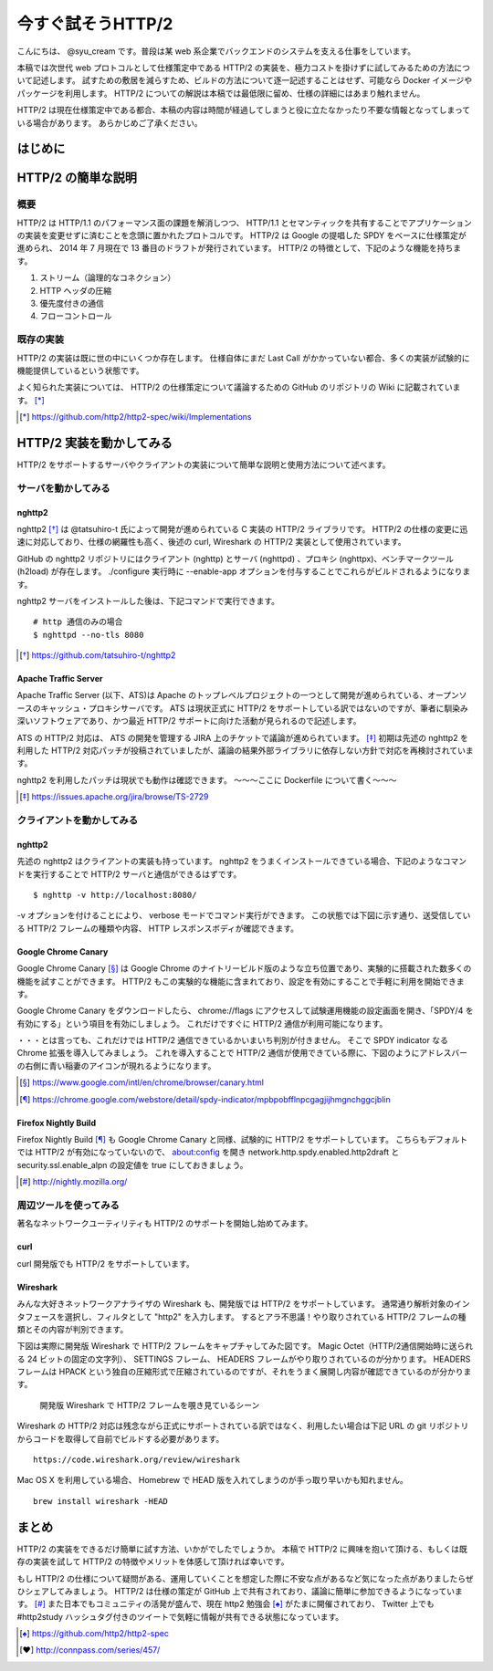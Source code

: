 今すぐ試そうHTTP/2
==================

こんにちは、 @syu_cream です。普段は某 web 系企業でバックエンドのシステムを支える仕事をしています。

本稿では次世代 web プロトコルとして仕様策定中である HTTP/2 の実装を、極力コストを掛けずに試してみるための方法について記述します。
試すための敷居を減らすため、ビルドの方法について逐一記述することはせず、可能なら Docker イメージやパッケージを利用します。
HTTP/2 についての解説は本稿では最低限に留め、仕様の詳細にはあまり触れません。

HTTP/2 は現在仕様策定中である都合、本稿の内容は時間が経過してしまうと役に立たなかったり不要な情報となってしまっている場合があります。
あらかじめご了承ください。

はじめに
---------

HTTP/2 の簡単な説明
--------------------

概要
^^^^^

HTTP/2 は HTTP/1.1 のパフォーマンス面の課題を解消しつつ、 HTTP/1.1 とセマンティックを共有することでアプリケーションの実装を変更せずに済むことを念頭に置かれたプロトコルです。
HTTP/2 は Google の提唱した SPDY をベースに仕様策定が進められ、 2014 年 7 月現在で 13 番目のドラフトが発行されています。
HTTP/2 の特徴として、下記のような機能を持ちます。

1. ストリーム（論理的なコネクション）
2. HTTP ヘッダの圧縮
3. 優先度付きの通信
4. フローコントロール

既存の実装
^^^^^^^^^^

HTTP/2 の実装は既に世の中にいくつか存在します。
仕様自体にまだ Last Call がかかっていない都合、多くの実装が試験的に機能提供しているという状態です。

よく知られた実装については、 HTTP/2 の仕様策定について議論するための GitHub のリポジトリの Wiki に記載されています。 [*]_ 

.. [*] https://github.com/http2/http2-spec/wiki/Implementations

HTTP/2 実装を動かしてみる
--------------------------

HTTP/2 をサポートするサーバやクライアントの実装について簡単な説明と使用方法について述べます。

サーバを動かしてみる
^^^^^^^^^^^^^^^^^^^^^

nghttp2
""""""""

nghttp2 [*]_ は @tatsuhiro-t 氏によって開発が進められている C 実装の HTTP/2 ライブラリです。
HTTP/2 の仕様の変更に迅速に対応しており、仕様の網羅性も高く、後述の curl, Wireshark の HTTP/2 実装として使用されています。

GitHub の nghttp2 リポジトリにはクライアント (nghttp) とサーバ (nghttpd) 、プロキシ (nghttpx)、ベンチマークツール (h2load) が存在します。
./configure 実行時に --enable-app オプションを付与することでこれらがビルドされるようになります。

nghttp2 サーバをインストールした後は、下記コマンドで実行できます。

::

   # http 通信のみの場合
   $ nghttpd --no-tls 8080

.. [*] https://github.com/tatsuhiro-t/nghttp2


Apache Traffic Server
""""""""""""""""""""""

Apache Traffic Server (以下、ATS)は Apache のトップレベルプロジェクトの一つとして開発が進められている、オープンソースのキャッシュ・プロキシサーバです。
ATS は現状正式に HTTP/2 をサポートしている訳ではないのですが、筆者に馴染み深いソフトウェアであり、かつ最近 HTTP/2  サポートに向けた活動が見られるので記述します。

ATS の HTTP/2 対応は、 ATS の開発を管理する JIRA 上のチケットで議論が進められています。 [*]_
初期は先述の nghttp2 を利用した HTTP/2 対応パッチが投稿されていましたが、議論の結果外部ライブラリに依存しない方針で対応を再検討されています。

nghttp2 を利用したパッチは現状でも動作は確認できます。
〜〜〜ここに Dockerfile について書く〜〜〜

.. [*] https://issues.apache.org/jira/browse/TS-2729

クライアントを動かしてみる
^^^^^^^^^^^^^^^^^^^^^^^^^^^

nghttp2
"""""""""

先述の nghttp2 はクライアントの実装も持っています。
nghttp2 をうまくインストールできている場合、下記のようなコマンドを実行することで HTTP/2 サーバと通信ができるはずです。

::

   $ nghttp -v http://localhost:8080/

-v オプションを付けることにより、 verbose モードでコマンド実行ができます。
この状態では下図に示す通り、送受信している HTTP/2 フレームの種類や内容、 HTTP レスポンスボディが確認できます。

Google Chrome Canary
"""""""""""""""""""""

Google Chrome Canary [*]_ は Google Chrome のナイトリービルド版のような立ち位置であり、実験的に搭載された数多くの機能を試すことができます。
HTTP/2 もこの実験的な機能に含まれており、設定を有効にすることで手軽に利用を開始できます。

Google Chrome Canary をダウンロードしたら、 chrome://flags にアクセスして試験運用機能の設定画面を開き、「SPDY/4 を有効にする」という項目を有効にしましょう。
これだけですぐに HTTP/2 通信が利用可能になります。

・・・とは言っても、これだけでは HTTP/2 通信できているかいまいち判別が付きません。
そこで SPDY indicator なる Chrome 拡張を導入してみましょう。
これを導入することで HTTP/2 通信が使用できている際に、下図のようにアドレスバーの右側に青い稲妻のアイコンが現れるようになります。


.. [*] https://www.google.com/intl/en/chrome/browser/canary.html

.. [*] https://chrome.google.com/webstore/detail/spdy-indicator/mpbpobfflnpcgagjijhmgnchggcjblin

Firefox Nightly Build
"""""""""""""""""""""""

Firefox Nightly Build [*]_ も Google Chrome Canary と同様、試験的に HTTP/2 をサポートしています。
こちらもデフォルトでは HTTP/2 が有効になっていないので、 about:config を開き network.http.spdy.enabled.http2draft と security.ssl.enable_alpn の設定値を true にしておきましょう。

.. [*] http://nightly.mozilla.org/

周辺ツールを使ってみる
^^^^^^^^^^^^^^^^^^^^^^^^

著名なネットワークユーティリティも HTTP/2 のサポートを開始し始めてみます。

curl
"""""

curl 開発版でも HTTP/2 をサポートしています。

Wireshark
""""""""""

みんな大好きネットワークアナライザの Wireshark も、開発版では HTTP/2 をサポートしています。
通常通り解析対象のインタフェースを選択し、フィルタとして "http2" を入力します。
するとアラ不思議！やり取りされている HTTP/2 フレームの種類とその内容が判別できます。

下図は実際に開発版 Wireshark で HTTP/2 フレームをキャプチャしてみた図です。
Magic Octet（HTTP/2通信開始時に送られる 24 ビットの固定の文字列）、 SETTINGS フレーム、 HEADERS フレームがやり取りされているのが分かります。
HEADERS フレームは HPACK という独自の圧縮形式で圧縮されているのですが、それをうまく展開し内容が確認できているのが分かります。

.. figure:: img/wireshark_dev.eps

   開発版 Wireshark で HTTP/2 フレームを覗き見ているシーン

Wireshark の HTTP/2 対応は残念ながら正式にサポートされている訳ではなく、利用したい場合は下記 URL の git リポジトリからコードを取得して自前でビルドする必要があります。

::

   https://code.wireshark.org/review/wireshark

Mac OS X を利用している場合、 Homebrew で HEAD 版を入れてしまうのが手っ取り早いかも知れません。

::

   brew install wireshark -HEAD

まとめ
-------

HTTP/2 の実装をできるだけ簡単に試す方法、いかがでしたでしょうか。
本稿で HTTP/2 に興味を抱いて頂ける、もしくは既存の実装を試して HTTP/2 の特徴やメリットを体感して頂ければ幸いです。

もし HTTP/2 の仕様について疑問がある、運用していくことを想定した際に不安な点があるなど気になった点がありましたらぜひシェアしてみましょう。
HTTP/2 は仕様の策定が GitHub 上で共有されており、議論に簡単に参加できるようになっています。 [*]_
また日本でもコミュニティの活発が盛んで、現在 http2 勉強会 [*]_ がたまに開催されており、 Twitter 上でも #http2study ハッシュタグ付きのツイートで気軽に情報が共有できる状態になっています。

.. [*] https://github.com/http2/http2-spec

.. [*] http://connpass.com/series/457/


